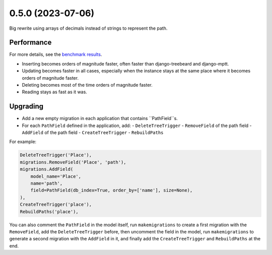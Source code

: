 0.5.0 (2023-07-06)
==================

Big rewrite using arrays of decimals instead of strings to represent the path.

Performance
-----------

For more details, see the `benchmark results <benchmark/results/results.rst>`_.

- Inserting becomes orders of magnitude faster, often faster than django-treebeard and django-mptt.
- Updating becomes faster in all cases, especially when the instance stays at the same place where it becomes orders of magnitude faster.
- Deleting becomes most of the time orders of magnitude faster.
- Reading stays as fast as it was.

Upgrading
---------

- Add a new empty migration in each application that contains ``PathField``s.
- For each ``PathField`` defined in the application, add:
  - ``DeleteTreeTrigger``
  - ``RemoveField`` of the path field
  - ``AddField`` of the path field
  - ``CreateTreeTrigger``
  - ``RebuildPaths``

For example:

.. code-block:: python

    DeleteTreeTrigger('Place'),
    migrations.RemoveField('Place', 'path'),
    migrations.AddField(
        model_name='Place',
        name='path',
        field=PathField(db_index=True, order_by=['name'], size=None),
    ),
    CreateTreeTrigger('place'),
    RebuildPaths('place'),

You can also comment the ``PathField`` in the model itself, run ``makemigrations``
to create a first migration with the ``RemoveField``, add the ``DeleteTreeTrigger`` before,
then uncomment the field in the model, run ``makemigrations`` to generate a second migration with the ``AddField``
in it, and finally add the ``CreateTreeTrigger`` and ``RebuildPaths`` at the end.

